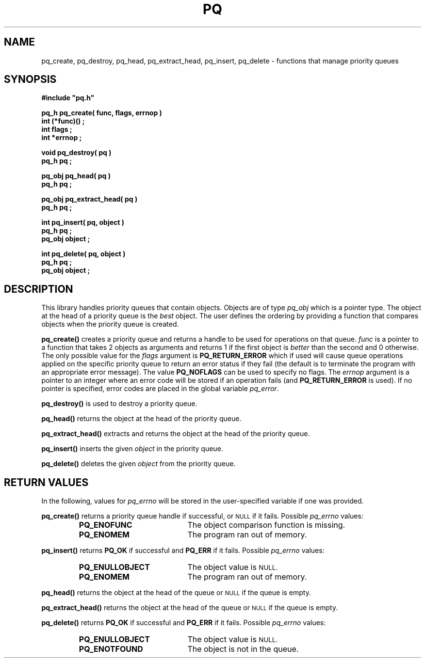 .\"(c) Copyright 1993 by Panagiotis Tsirigotis
.\"All rights reserved.  The file named COPYRIGHT specifies the terms 
.\"and conditions for redistribution.
.\"
.\" $Id: pq.3,v 1.4 1993/05/06 06:52:47 panos Exp $
.TH PQ 3PT "22 December 1991"
.SH NAME
pq_create, pq_destroy, pq_head, pq_extract_head, pq_insert, pq_delete - functions that manage priority queues
.SH SYNOPSIS
.LP
.nf
.ft B
#include "pq.h"
.LP
.ft B
pq_h pq_create( func, flags, errnop )
int (*func)() ;
int flags ;
int *errnop ;
.LP
.ft B
void pq_destroy( pq )
pq_h pq ;
.LP
.ft B
pq_obj pq_head( pq )
pq_h pq ;
.LP
.ft B
pq_obj pq_extract_head( pq )
pq_h pq ;
.LP
.ft B
int pq_insert( pq, object )
pq_h pq ;
pq_obj object ;
.LP
.ft B
int pq_delete( pq, object )
pq_h pq ;
pq_obj object ;
.SH DESCRIPTION
.LP
This library handles priority queues that contain objects. Objects are
of type
.I pq_obj
which is a pointer type.
The object at the head of a priority queue is the 
.I best
object. The
user defines the ordering by providing a function that compares objects
when the priority queue is created.
.LP
.B pq_create()
creates a priority queue and returns a handle to be used for operations
on that queue. \fIfunc\fR is a pointer to a function that takes 2 objects
as arguments and returns 1 if the first object is 
.I "better" 
than the
second and 0 otherwise. The only possible value for the \fIflags\fR
argument is \fBPQ_RETURN_ERROR\fR which if used will cause queue
operations applied on the specific priority queue to return an error
status if they fail (the default is to terminate the program with
an appropriate error message). The value \fBPQ_NOFLAGS\fR can be
used to specify no flags.
The \fIerrnop\fR argument is a pointer to an integer where an
error code will be stored if an operation fails
(and \fBPQ_RETURN_ERROR\fR is used). If no pointer is specified,
error codes are placed in the global variable \fIpq_error\fR.
.LP
.B pq_destroy()
is used to destroy a priority queue.
.LP
.B pq_head()
returns the object at the head of the priority queue.
.LP
.B pq_extract_head()
extracts and returns the object at the head of the priority queue.
.LP
.B pq_insert()
inserts the given \fIobject\fR in the priority queue.
.LP
.B pq_delete()
deletes the given \fIobject\fR from the priority queue.
.SH "RETURN VALUES"
.LP
In the following, values for \fIpq_errno\fR will be stored in the
user-specified variable if one was provided.
.LP
.B pq_create()
returns a priority queue handle if successful, or 
.SM NULL
if it fails.
Possible \fIpq_errno\fR values:
.RS
.TP 20
.B PQ_ENOFUNC
The object comparison function is missing.
.TP
.B PQ_ENOMEM
The program ran out of memory.
.RE
.LP
.B pq_insert()
returns \fBPQ_OK\fR if successful and \fBPQ_ERR\fR if it fails.
Possible \fIpq_errno\fR values:
.RS
.TP 20
.B PQ_ENULLOBJECT
The object value is
.SM NULL.
.TP
.B PQ_ENOMEM
The program ran out of memory.
.RE
.LP
.B pq_head()
returns the object at the head of the queue or
.SM NULL
if the queue is empty.
.LP
.B pq_extract_head()
returns the object at the head of the queue or
.SM NULL
if the queue is empty.
.LP
.B pq_delete()
returns \fBPQ_OK\fR if successful and \fBPQ_ERR\fR if it fails.
Possible \fIpq_errno\fR values:
.RS
.TP 20
.B PQ_ENULLOBJECT
The object value is
.SM NULL.
.TP
.B PQ_ENOTFOUND
The object is not in the queue.
.RE
